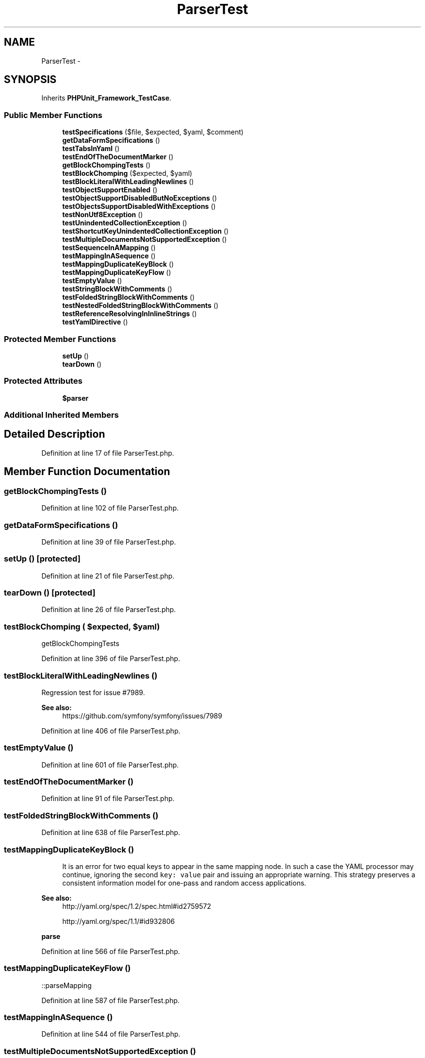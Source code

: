 .TH "ParserTest" 3 "Tue Apr 14 2015" "Version 1.0" "VirtualSCADA" \" -*- nroff -*-
.ad l
.nh
.SH NAME
ParserTest \- 
.SH SYNOPSIS
.br
.PP
.PP
Inherits \fBPHPUnit_Framework_TestCase\fP\&.
.SS "Public Member Functions"

.in +1c
.ti -1c
.RI "\fBtestSpecifications\fP ($file, $expected, $yaml, $comment)"
.br
.ti -1c
.RI "\fBgetDataFormSpecifications\fP ()"
.br
.ti -1c
.RI "\fBtestTabsInYaml\fP ()"
.br
.ti -1c
.RI "\fBtestEndOfTheDocumentMarker\fP ()"
.br
.ti -1c
.RI "\fBgetBlockChompingTests\fP ()"
.br
.ti -1c
.RI "\fBtestBlockChomping\fP ($expected, $yaml)"
.br
.ti -1c
.RI "\fBtestBlockLiteralWithLeadingNewlines\fP ()"
.br
.ti -1c
.RI "\fBtestObjectSupportEnabled\fP ()"
.br
.ti -1c
.RI "\fBtestObjectSupportDisabledButNoExceptions\fP ()"
.br
.ti -1c
.RI "\fBtestObjectsSupportDisabledWithExceptions\fP ()"
.br
.ti -1c
.RI "\fBtestNonUtf8Exception\fP ()"
.br
.ti -1c
.RI "\fBtestUnindentedCollectionException\fP ()"
.br
.ti -1c
.RI "\fBtestShortcutKeyUnindentedCollectionException\fP ()"
.br
.ti -1c
.RI "\fBtestMultipleDocumentsNotSupportedException\fP ()"
.br
.ti -1c
.RI "\fBtestSequenceInAMapping\fP ()"
.br
.ti -1c
.RI "\fBtestMappingInASequence\fP ()"
.br
.ti -1c
.RI "\fBtestMappingDuplicateKeyBlock\fP ()"
.br
.ti -1c
.RI "\fBtestMappingDuplicateKeyFlow\fP ()"
.br
.ti -1c
.RI "\fBtestEmptyValue\fP ()"
.br
.ti -1c
.RI "\fBtestStringBlockWithComments\fP ()"
.br
.ti -1c
.RI "\fBtestFoldedStringBlockWithComments\fP ()"
.br
.ti -1c
.RI "\fBtestNestedFoldedStringBlockWithComments\fP ()"
.br
.ti -1c
.RI "\fBtestReferenceResolvingInInlineStrings\fP ()"
.br
.ti -1c
.RI "\fBtestYamlDirective\fP ()"
.br
.in -1c
.SS "Protected Member Functions"

.in +1c
.ti -1c
.RI "\fBsetUp\fP ()"
.br
.ti -1c
.RI "\fBtearDown\fP ()"
.br
.in -1c
.SS "Protected Attributes"

.in +1c
.ti -1c
.RI "\fB$parser\fP"
.br
.in -1c
.SS "Additional Inherited Members"
.SH "Detailed Description"
.PP 
Definition at line 17 of file ParserTest\&.php\&.
.SH "Member Function Documentation"
.PP 
.SS "getBlockChompingTests ()"

.PP
Definition at line 102 of file ParserTest\&.php\&.
.SS "getDataFormSpecifications ()"

.PP
Definition at line 39 of file ParserTest\&.php\&.
.SS "setUp ()\fC [protected]\fP"

.PP
Definition at line 21 of file ParserTest\&.php\&.
.SS "tearDown ()\fC [protected]\fP"

.PP
Definition at line 26 of file ParserTest\&.php\&.
.SS "testBlockChomping ( $expected,  $yaml)"
getBlockChompingTests 
.PP
Definition at line 396 of file ParserTest\&.php\&.
.SS "testBlockLiteralWithLeadingNewlines ()"
Regression test for issue #7989\&.
.PP
\fBSee also:\fP
.RS 4
https://github.com/symfony/symfony/issues/7989 
.RE
.PP

.PP
Definition at line 406 of file ParserTest\&.php\&.
.SS "testEmptyValue ()"

.PP
Definition at line 601 of file ParserTest\&.php\&.
.SS "testEndOfTheDocumentMarker ()"

.PP
Definition at line 91 of file ParserTest\&.php\&.
.SS "testFoldedStringBlockWithComments ()"

.PP
Definition at line 638 of file ParserTest\&.php\&.
.SS "testMappingDuplicateKeyBlock ()"

.PP
.RS 4
It is an error for two equal keys to appear in the same mapping node\&. In such a case the YAML processor may continue, ignoring the second \fCkey: value\fP pair and issuing an appropriate warning\&. This strategy preserves a consistent information model for one-pass and random access applications\&. 
.RE
.PP
.PP
\fBSee also:\fP
.RS 4
http://yaml.org/spec/1.2/spec.html#id2759572 
.PP
http://yaml.org/spec/1.1/#id932806
.RE
.PP
\fBparse\fP 
.PP
Definition at line 566 of file ParserTest\&.php\&.
.SS "testMappingDuplicateKeyFlow ()"
::parseMapping 
.PP
Definition at line 587 of file ParserTest\&.php\&.
.SS "testMappingInASequence ()"

.PP
Definition at line 544 of file ParserTest\&.php\&.
.SS "testMultipleDocumentsNotSupportedException ()"
Multiple documents are not supported\&. 
.PP
Definition at line 511 of file ParserTest\&.php\&.
.SS "testNestedFoldedStringBlockWithComments ()"

.PP
Definition at line 667 of file ParserTest\&.php\&.
.SS "testNonUtf8Exception ()"

.PP
Definition at line 449 of file ParserTest\&.php\&.
.SS "testObjectsSupportDisabledWithExceptions ()"

.PP
Definition at line 444 of file ParserTest\&.php\&.
.SS "testObjectSupportDisabledButNoExceptions ()"

.PP
Definition at line 431 of file ParserTest\&.php\&.
.SS "testObjectSupportEnabled ()"

.PP
Definition at line 422 of file ParserTest\&.php\&.
.SS "testReferenceResolvingInInlineStrings ()"

.PP
Definition at line 699 of file ParserTest\&.php\&.
.SS "testSequenceInAMapping ()"

.PP
Definition at line 531 of file ParserTest\&.php\&.
.SS "testShortcutKeyUnindentedCollectionException ()"

.PP
Definition at line 494 of file ParserTest\&.php\&.
.SS "testSpecifications ( $file,  $expected,  $yaml,  $comment)"
getDataFormSpecifications 
.PP
Definition at line 34 of file ParserTest\&.php\&.
.SS "testStringBlockWithComments ()"

.PP
Definition at line 610 of file ParserTest\&.php\&.
.SS "testTabsInYaml ()"

.PP
Definition at line 69 of file ParserTest\&.php\&.
.SS "testUnindentedCollectionException ()"

.PP
Definition at line 477 of file ParserTest\&.php\&.
.SS "testYamlDirective ()"

.PP
Definition at line 725 of file ParserTest\&.php\&.
.SH "Field Documentation"
.PP 
.SS "$parser\fC [protected]\fP"

.PP
Definition at line 19 of file ParserTest\&.php\&.

.SH "Author"
.PP 
Generated automatically by Doxygen for VirtualSCADA from the source code\&.

